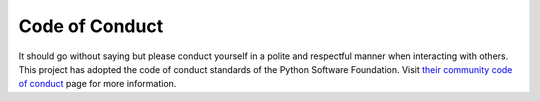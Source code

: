 ###############
Code of Conduct
###############

It should go without saying but please conduct yourself in a polite and
respectful manner when interacting with others.  This project has adopted
the code of conduct standards of the Python Software Foundation.  Visit
`their community code of conduct <https://www.python.org/psf/codeofconduct/>`_
page for more information.

